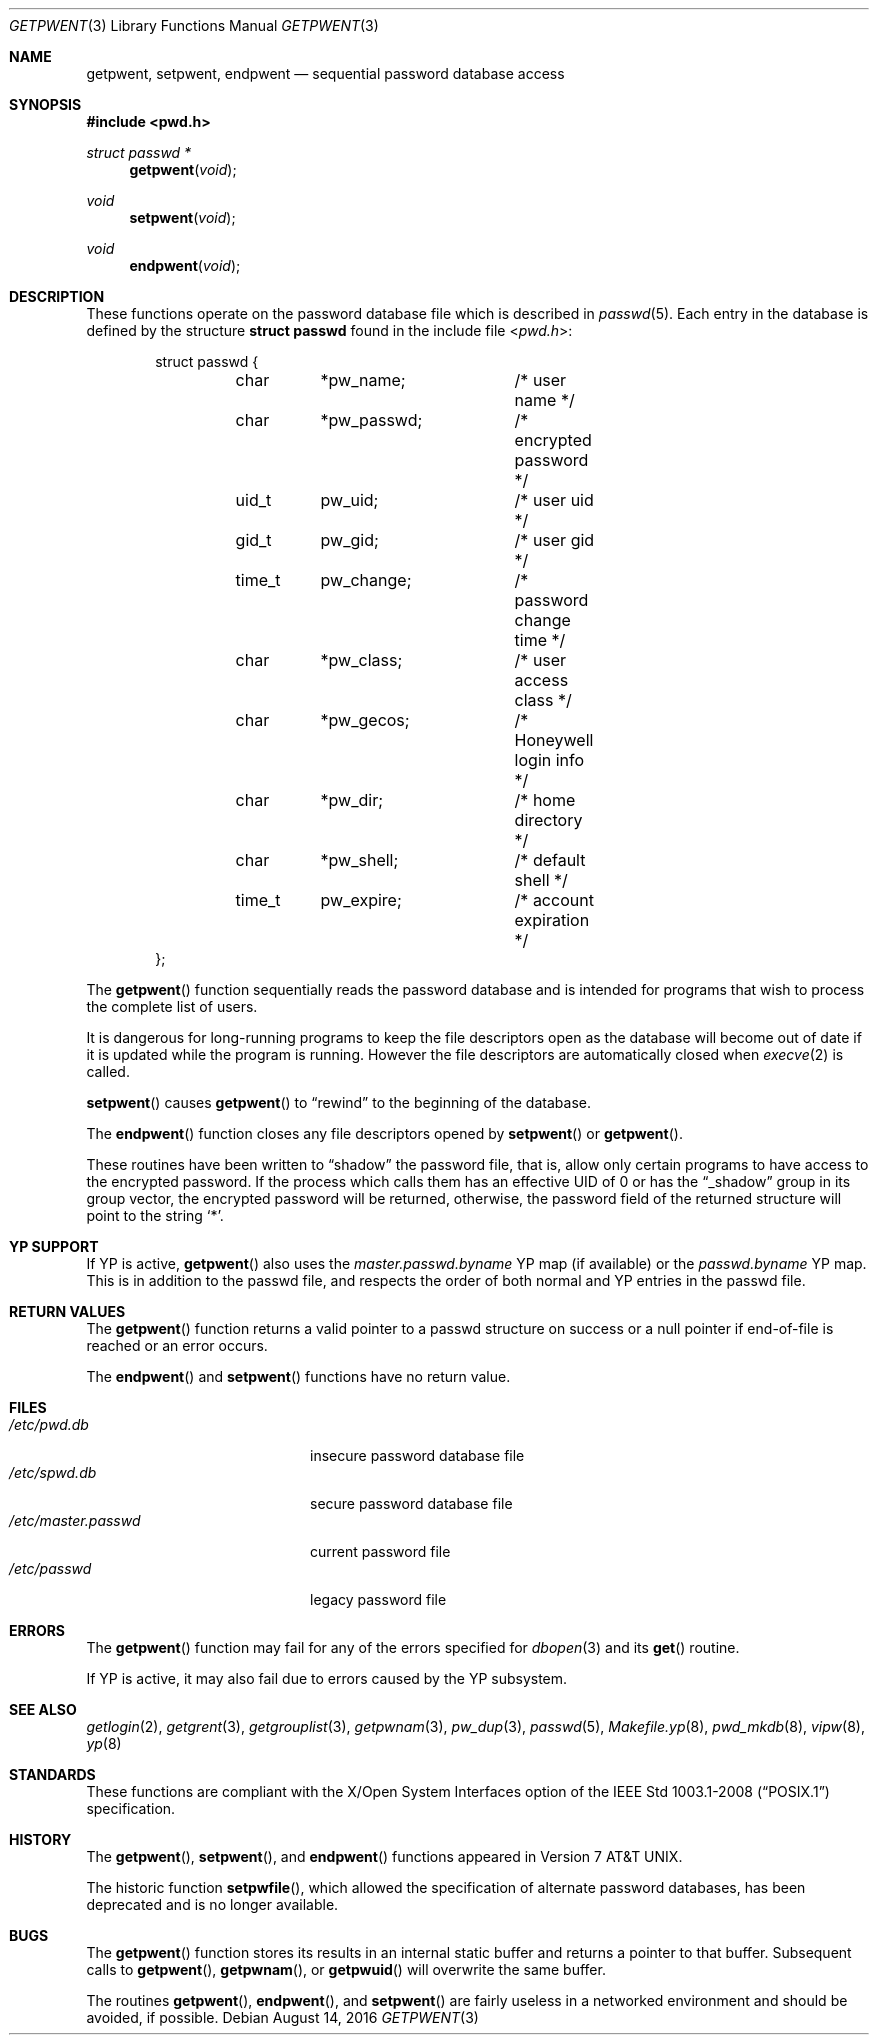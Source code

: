 .\"	$OpenBSD: getpwent.3,v 1.30 2015/10/27 04:41:18 guenther Exp $
.\"
.\" Copyright (c) 1988, 1991, 1993
.\"	The Regents of the University of California.  All rights reserved.
.\"
.\" Redistribution and use in source and binary forms, with or without
.\" modification, are permitted provided that the following conditions
.\" are met:
.\" 1. Redistributions of source code must retain the above copyright
.\"    notice, this list of conditions and the following disclaimer.
.\" 2. Redistributions in binary form must reproduce the above copyright
.\"    notice, this list of conditions and the following disclaimer in the
.\"    documentation and/or other materials provided with the distribution.
.\" 3. Neither the name of the University nor the names of its contributors
.\"    may be used to endorse or promote products derived from this software
.\"    without specific prior written permission.
.\"
.\" THIS SOFTWARE IS PROVIDED BY THE REGENTS AND CONTRIBUTORS ``AS IS'' AND
.\" ANY EXPRESS OR IMPLIED WARRANTIES, INCLUDING, BUT NOT LIMITED TO, THE
.\" IMPLIED WARRANTIES OF MERCHANTABILITY AND FITNESS FOR A PARTICULAR PURPOSE
.\" ARE DISCLAIMED.  IN NO EVENT SHALL THE REGENTS OR CONTRIBUTORS BE LIABLE
.\" FOR ANY DIRECT, INDIRECT, INCIDENTAL, SPECIAL, EXEMPLARY, OR CONSEQUENTIAL
.\" DAMAGES (INCLUDING, BUT NOT LIMITED TO, PROCUREMENT OF SUBSTITUTE GOODS
.\" OR SERVICES; LOSS OF USE, DATA, OR PROFITS; OR BUSINESS INTERRUPTION)
.\" HOWEVER CAUSED AND ON ANY THEORY OF LIABILITY, WHETHER IN CONTRACT, STRICT
.\" LIABILITY, OR TORT (INCLUDING NEGLIGENCE OR OTHERWISE) ARISING IN ANY WAY
.\" OUT OF THE USE OF THIS SOFTWARE, EVEN IF ADVISED OF THE POSSIBILITY OF
.\" SUCH DAMAGE.
.\"
.Dd $Mdocdate: August 14 2016 $
.Dt GETPWENT 3
.Os
.Sh NAME
.Nm getpwent ,
.Nm setpwent ,
.Nm endpwent
.Nd sequential password database access
.Sh SYNOPSIS
.In pwd.h
.Ft struct passwd *
.Fn getpwent void
.Ft void
.Fn setpwent void
.Ft void
.Fn endpwent void
.Sh DESCRIPTION
These functions operate on the password database file which is described in
.Xr passwd 5 .
Each entry in the database is defined by the structure
.Li struct passwd
found in the include file
.In pwd.h :
.Bd -literal -offset indent
struct passwd {
	char	*pw_name;	/* user name */
	char	*pw_passwd;	/* encrypted password */
	uid_t	pw_uid;		/* user uid */
	gid_t	pw_gid;		/* user gid */
	time_t	pw_change;	/* password change time */
	char	*pw_class;	/* user access class */
	char	*pw_gecos;	/* Honeywell login info */
	char	*pw_dir;	/* home directory */
	char	*pw_shell;	/* default shell */
	time_t	pw_expire;	/* account expiration */
};
.Ed
.Pp
The
.Fn getpwent
function sequentially reads the password database and is intended for programs
that wish to process the complete list of users.
.Pp
It is dangerous for long-running programs to keep the file descriptors
open as the database will become out of date if it is updated while the
program is running.
However the file descriptors are automatically closed when
.Xr execve 2
is called.
.Pp
.Fn setpwent
causes
.Fn getpwent
to
.Dq rewind
to the beginning of the database.
.Pp
The
.Fn endpwent
function closes any file descriptors opened by
.Fn setpwent
or
.Fn getpwent .
.Pp
These routines have been written to
.Dq shadow
the password file, that is,
allow only certain programs to have access to the encrypted password.
If the process which calls them has an effective UID of 0 or has the
.Dq _shadow
group in its group vector, the encrypted password will be returned, otherwise,
the password field of the returned structure will point to the string
.Ql * .
.Sh YP SUPPORT
If YP is active,
.Fn getpwent
also uses the
.Pa master.passwd.byname
YP map (if available) or the
.Pa passwd.byname
YP map.
This is in addition to the passwd file,
and respects the order of both normal and YP
entries in the passwd file.
.Sh RETURN VALUES
The
.Fn getpwent
function returns a valid pointer to a passwd structure on success
or a null pointer if end-of-file is reached or an error occurs.
.Pp
The
.Fn endpwent
and
.Fn setpwent
functions have no return value.
.Sh FILES
.Bl -tag -width /etc/master.passwd -compact
.It Pa /etc/pwd.db
insecure password database file
.It Pa /etc/spwd.db
secure password database file
.It Pa /etc/master.passwd
current password file
.It Pa /etc/passwd
legacy password file
.El
.Sh ERRORS
The
.Fn getpwent
function may fail for any of the errors specified for
.Xr dbopen 3
and its
.Fn get
routine.
.Pp
If YP is active, it may also fail due to errors caused by the YP subsystem.
.Sh SEE ALSO
.Xr getlogin 2 ,
.Xr getgrent 3 ,
.Xr getgrouplist 3 ,
.Xr getpwnam 3 ,
.Xr pw_dup 3 ,
.Xr passwd 5 ,
.Xr Makefile.yp 8 ,
.Xr pwd_mkdb 8 ,
.Xr vipw 8 ,
.Xr yp 8
.Sh STANDARDS
These functions are compliant with the X/Open System Interfaces option of the
.St -p1003.1-2008
specification.
.Sh HISTORY
The
.Fn getpwent ,
.Fn setpwent ,
and
.Fn endpwent
functions appeared in
.At v7 .
.Pp
The historic function
.Fn setpwfile ,
which allowed the specification of alternate password databases,
has been deprecated and is no longer available.
.Sh BUGS
The
.Fn getpwent
function stores its results in an internal static buffer and returns
a pointer to that buffer.
Subsequent calls to
.Fn getpwent ,
.Fn getpwnam ,
or
.Fn getpwuid
will overwrite the same buffer.
.Pp
The routines
.Fn getpwent ,
.Fn endpwent ,
and
.Fn setpwent
are fairly useless in a networked environment and should be
avoided, if possible.
